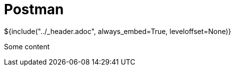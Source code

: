 :stylesheet: ../styles.css
= Postman

${include("../_header.adoc", always_embed=True, leveloffset=None)}

Some content